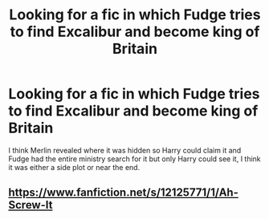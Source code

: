 #+TITLE: Looking for a fic in which Fudge tries to find Excalibur and become king of Britain

* Looking for a fic in which Fudge tries to find Excalibur and become king of Britain
:PROPERTIES:
:Author: ZePwnzerRJ
:Score: 9
:DateUnix: 1540522594.0
:DateShort: 2018-Oct-26
:FlairText: Fic Search
:END:
I think Merlin revealed where it was hidden so Harry could claim it and Fudge had the entire ministry search for it but only Harry could see it, I think it was either a side plot or near the end.


** [[https://www.fanfiction.net/s/12125771/1/Ah-Screw-It]]
:PROPERTIES:
:Author: kecskepasztor
:Score: 3
:DateUnix: 1540550703.0
:DateShort: 2018-Oct-26
:END:
